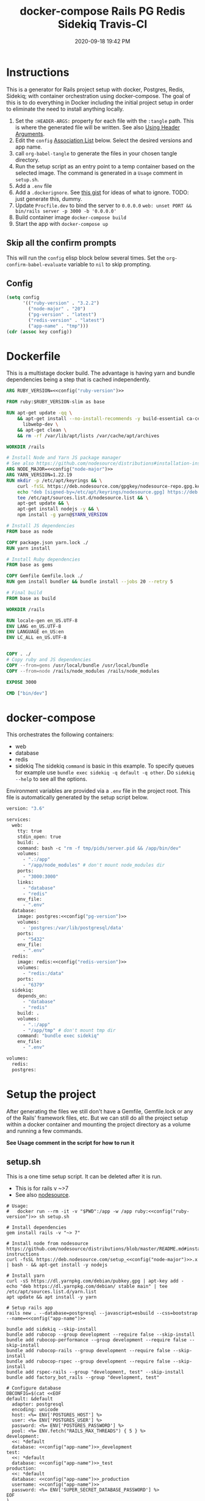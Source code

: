 :PROPERTIES:
:ID:       19CD4732-5A20-43B9-BAC4-FEB736D190ED
:END:
#+title: docker-compose Rails PG Redis Sidekiq Travis-CI
#+date: 2020-09-18 19:42 PM
#+updated: 2024-05-30 14:08 PM
#+filetags: :docker:rails:

* Instructions
  This is a generator for Rails project setup with docker, Postgres, Redis,
  Sidekiq; with container orchestration using docker-compose. The goal of this
  is to do everything in Docker including the initial project setup in order to
  eliminate the need to install anything locally.

  1. Set the ~:HEADER-ARGS:~ property for each file with the ~:tangle~ path.
     This is where the generated file will be written.
     See also [[https://orgmode.org/manual/Using-Header-Arguments.html#Using-Header-Arguments][Using Header Arguments]].
  2. Edit the ~config~ [[https://www.gnu.org/software/emacs/manual/html_node/elisp/Association-Lists.html][Association List]] below. Select the desired versions and
     app name.
  3. call ~org-babel-tangle~ to generate the files in your chosen tangle
     directory.
  4. Run the setup script as an entry point to a temp container based on the
     selected image. The command is generated in a ~Usage~ comment in
     ~setup.sh~.
  5. Add a ~.env~ file
  6. Add a ~.dockerignore~. See [[https://gist.github.com/yizeng/eeeb48d6823801061791cc5581f7e1fc][this gist]] for ideas of what to ignore.
     TODO: just generate this, dummy.
  7. Update ~Procfile.dev~ to bind the server to ~0.0.0.0~
     ~web: unset PORT && bin/rails server -p 3000 -b '0.0.0.0'~
  7. Build container image ~docker-compose build~
  8. Start the app with ~docker-compose up~

** Skip all the confirm prompts
 This will run the ~config~ elisp block below several times. Set the
 ~org-confirm-babel-evaluate~ variable to ~nil~ to skip prompting.
** Config
  #+name: config
  #+begin_src emacs-lisp :var key=""
    (setq config
          '(("ruby-version" . "3.2.2")
            ("node-major" . "20")
            ("pg-version" . "latest")
            ("redis-version" . "latest")
            ("app-name" . "tmp")))
    (cdr (assoc key config))
  #+end_src

* Dockerfile
  :PROPERTIES:
  :HEADER-ARGS: :tangle ~/code/test/Dockerfile :mkdirp yes
  :END:

  This is a multistage docker build. The advantage is having yarn and bundle
  dependencies being a step that is cached independently.

  #+begin_src dockerfile :noweb tangle
    ARG RUBY_VERSION=<<config("ruby-version")>>

    FROM ruby:$RUBY_VERSION-slim as base

    RUN apt-get update -qq \
        && apt-get install --no-install-recommends -y build-essential ca-certificates curl gnupg locales libvips libpq-dev \
          libwebp-dev \
        && apt-get clean \
        && rm -rf /var/lib/apt/lists /var/cache/apt/archives

    WORKDIR /rails

    # Install Node and Yarn JS package manager
    # See also https://github.com/nodesource/distributions#installation-instructions
    ARG NODE_MAJOR=<<config("node-major")>>
    ARG YARN_VERSION=1.22.19
    RUN mkdir -p /etc/apt/keyrings && \
        curl -fsSL https://deb.nodesource.com/gpgkey/nodesource-repo.gpg.key | gpg --dearmor -o /etc/apt/keyrings/nodesource.gpg && \
        echo "deb [signed-by=/etc/apt/keyrings/nodesource.gpg] https://deb.nodesource.com/node_${NODE_MAJOR}.x nodistro main" | \
        tee /etc/apt/sources.list.d/nodesource.list && \
        apt-get update && \
        apt-get install nodejs -y && \
        npm install -g yarn@$YARN_VERSION

    # Install JS dependencies
    FROM base as node

    COPY package.json yarn.lock ./
    RUN yarn install

    # Install Ruby dependencies
    FROM base as gems

    COPY Gemfile Gemfile.lock ./
    RUN gem install bundler && bundle install --jobs 20 --retry 5

    # Final build
    FROM base as build

    WORKDIR /rails

    RUN locale-gen en_US.UTF-8
    ENV LANG en_US.UTF-8
    ENV LANGUAGE en_US:en
    ENV LC_ALL en_US.UTF-8


    COPY . ./
    # Copy ruby and JS dependencies
    COPY --from=gems /usr/local/bundle /usr/local/bundle
    COPY --from=node /rails/node_modules /rails/node_modules

    EXPOSE 3000

    CMD ["bin/dev"]
  #+end_src

* docker-compose
  :PROPERTIES:
  :HEADER-ARGS: :tangle ~/code/test/docker-compose.yml :mkdirp yes
  :END:

  This orchestrates the following containers:
  - web
  - database
  - redis
  - sidekiq
    The sidekiq ~command~ is basic in this example. To specify queues for
    example use ~bundle exec sidekiq -q default -q other~. Do ~sidekiq --help~
    to see all the options.

  Environment variables are provided via a ~.env~ file in the project root. This
  file is automatically generated by the setup script below.

  #+begin_src dockerfile :noweb tangle
    version: "3.6"

    services:
      web:
        tty: true
        stdin_open: true
        build: .
        command: bash -c "rm -f tmp/pids/server.pid && /app/bin/dev"
        volumes:
          - ".:/app"
          - "/app/node_modules" # don't mount node_modules dir
        ports:
          - "3000:3000"
        links:
          - "database"
          - "redis"
        env_file:
          - ".env"
      database:
        image: postgres:<<config("pg-version")>>
        volumes:
          - 'postgres:/var/lib/postgresql/data'
        ports:
          - "5432"
        env_file:
          - ".env"
      redis:
        image: redis:<<config("redis-version")>>
        volumes:
          - "redis:/data"
        ports:
          - "6379"
      sidekiq:
        depends_on:
          - "database"
          - "redis"
        build: .
        volumes:
          - ".:/app"
          - "/app/tmp" # don't mount tmp dir
        command: "bundle exec sidekiq"
        env_file:
          - ".env"

    volumes:
      redis:
      postgres:
  #+end_src

* Setup the project
  :PROPERTIES:
  :HEADER-ARGS: :tangle ~/code/test/setup.sh :mkdirp yes
  :END:
  After generating the files we still don't have a Gemfile, Gemfile.lock or any
  of the Rails' framework files, etc. But we can still do all the project setup
  within a docker container and mounting the project directory as a volume and
  running a few commands.

  **See Usage comment in the script for how to run it**

** setup.sh
   This is a one time setup script. It can be deleted after it is run.
  - This is for rails v ~>7
  - See also [[https://github.com/nodesource/distributions/blob/master/README.md#installation-instructions][nodesource]].

  #+begin_src shell :noweb tangle
    # Usage:
    #   docker run --rm -it -v "$PWD":/app -w /app ruby:<<config("ruby-version")>> sh setup.sh

    # Install dependencies
    gem install rails -v "~> 7"

    # Install node from nodesource
    https://github.com/nodesource/distributions/blob/master/README.md#installation-instructions
    curl -fsSL https://deb.nodesource.com/setup_<<config("node-major")>>.x | bash - && apt-get install -y nodejs

    # Install yarn
    curl -sS https://dl.yarnpkg.com/debian/pubkey.gpg | apt-key add -
    echo "deb https://dl.yarnpkg.com/debian/ stable main" | tee /etc/apt/sources.list.d/yarn.list
    apt update && apt install -y yarn

    # Setup rails app
    rails new . --database=postgresql --javascript=esbuild --css=bootstrap --name=<<config("app-name")>>

    bundle add sidekiq --skip-install
    bundle add rubocop --group development --require false --skip-install
    bundle add rubocop-performance --group development --require false --skip-install
    bundle add rubocop-rails --group development --require false --skip-install
    bundle add rubocop-rspec --group development --require false --skip-install
    bundle add rspec-rails --group "development, test" --skip-install
    bundle add factory_bot_rails --group "development, test"

    # Configure database
    DBCONFIG=$(cat <<EOF
    default: &default
      adapter: postgresql
      encoding: unicode
      host: <%= ENV['POSTGRES_HOST'] %>
      user: <%= ENV['POSTGRES_USER'] %>
      password: <%= ENV['POSTGRES_PASSWORD'] %>
      pool: <%= ENV.fetch("RAILS_MAX_THREADS") { 5 } %>
    development:
      <<: *default
      database: <<config("app-name")>>_development
    test:
      <<: *default
      database: <<config("app-name")>>_test
    production:
      <<: *default
      database: <<config("app-name")>>_production
      username: <<config("app-name")>>
      password: <%= ENV['SUPER_SECRET_DATABASE_PASSWORD'] %>
    EOF
    )
    echo "$DBCONFIG" > config/database.yml

    # Add env vars for development
    touch .env
    echo "POSTGRES_DB=<<config("app-name")>>_development" >> .env
    echo "POSTGRES_USER=postgres" >> .env
    echo "POSTGRES_PASSWORD=postgres" >> .env
    echo "POSTGRES_HOST=database" >> .env
    echo "PGUSER=postgres" >> .env
    echo "REDIS_URL=redis://redis:6379/1" >> .env
  #+end_src

* Run it
  After completing the project setup, run:

  =docker-compose build= to build the image
  =docker-compose up= to run the containers

  Tear it down with:

  =docker-compose down=

  See [[https://github.com/apmiller108/astronomania-api]] README for
  example of more commands like debugged with pry and running tests.

* Travis-CI
  This is the ~travis.yml~. Most of this is boiler plate from Travis' docs. The
  env stuff I had to figure out becuase I am using a .env file to pass config
  vars into containers with docker-compose. First I had to add the env vars to
  Travis' project settings. Then echo them into a .env file for docker-compose
  to read from.

  NOTE: the =COMPOSE_VERSION= is NOT the docker-compose file version, but
  the docker-compose release version:
  [[https://github.com/docker/compose/releases][Releases · docker/compose · GitHub]]

  NOTE: this file doesn't get generated. Use it if you want.

  #+begin_src yaml
    language: bash

    sudo: required

    services:
      - docker

    env:
      COMPOSE_VERSION: 1.26.2

    before_install:
     - sudo rm /usr/local/bin/docker-compose
     - curl -L https://github.com/docker/compose/releases/download/${COMPOSE_VERSION}/docker-compose-`uname -s`-`uname -m` > docker-compose
     - chmod +x docker-compose
     - sudo mv docker-compose /usr/local/bin
     - docker --version
     - docker-compose --version

    script:
      - touch .env
      - echo "POSTGRES_DB=${POSTGRES_DB}" >> .env
      - echo "POSTGRES_USER=${POSTGRES_USER}" >> .env
      - echo "POSTGRES_PASSWORD=${POSTGRES_PASSWORD}" >> .env
      - echo "POSTGRES_HOST=${POSTGRES_HOST}" >> .env
      - echo "NASA_API_KEY=${NASA_API_KEY}" >> .env
      - docker-compose up --detach --build
      - docker ps -a
      - docker-compose exec web bin/rails db:schema:load RAILS_ENV=test
      - docker-compose exec web bundle exec rspec

    after_script:
      - docker-compose down
      - rm .env

    notifications:
      email: false
  #+end_src

* Resources
  - [[https://yizeng.me/2019/11/09/setup-a-ruby-on-rails-6-api-project-with-docker-compose/][Setup a Ruby on Rails 6 API project with Docker Compose \| Yi Zeng's Blog]]
  - [[https://yizeng.me/2019/11/17/add-sidekiq-to-a-docker-compose-managed-rails-project/][Add Sidekiq to a Docker Compose managed Rails project \| Yi Zeng's Blog]]
  - [[https://learning.oreilly.com/library/view/docker-for-rails/9781680506730/f_0014.xhtml#part-development][Part I. Development - Docker for Rails Developers [Book]]]
  - [[https://docs.docker.com/compose/compose-file/][Compose file version 3 reference | Docker Documentation]]
  - https://evilmartians.com/chronicles/ruby-on-whales-docker-for-ruby-rails-development
